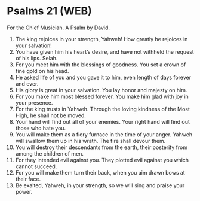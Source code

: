* Psalms 21 (WEB)
:PROPERTIES:
:ID: WEB/19-PSA021
:END:

 For the Chief Musician. A Psalm by David.
1. The king rejoices in your strength, Yahweh! How greatly he rejoices in your salvation!
2. You have given him his heart’s desire, and have not withheld the request of his lips. Selah.
3. For you meet him with the blessings of goodness. You set a crown of fine gold on his head.
4. He asked life of you and you gave it to him, even length of days forever and ever.
5. His glory is great in your salvation. You lay honor and majesty on him.
6. For you make him most blessed forever. You make him glad with joy in your presence.
7. For the king trusts in Yahweh. Through the loving kindness of the Most High, he shall not be moved.
8. Your hand will find out all of your enemies. Your right hand will find out those who hate you.
9. You will make them as a fiery furnace in the time of your anger. Yahweh will swallow them up in his wrath. The fire shall devour them.
10. You will destroy their descendants from the earth, their posterity from among the children of men.
11. For they intended evil against you. They plotted evil against you which cannot succeed.
12. For you will make them turn their back, when you aim drawn bows at their face.
13. Be exalted, Yahweh, in your strength, so we will sing and praise your power.
